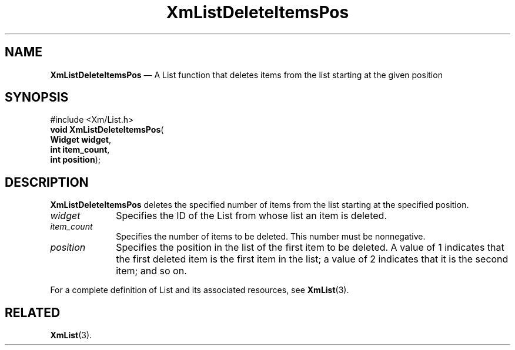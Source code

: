 '\" t
...\" LstDeleD.sgm /main/8 1996/09/08 20:50:16 rws $
.de P!
.fl
\!!1 setgray
.fl
\\&.\"
.fl
\!!0 setgray
.fl			\" force out current output buffer
\!!save /psv exch def currentpoint translate 0 0 moveto
\!!/showpage{}def
.fl			\" prolog
.sy sed -e 's/^/!/' \\$1\" bring in postscript file
\!!psv restore
.
.de pF
.ie     \\*(f1 .ds f1 \\n(.f
.el .ie \\*(f2 .ds f2 \\n(.f
.el .ie \\*(f3 .ds f3 \\n(.f
.el .ie \\*(f4 .ds f4 \\n(.f
.el .tm ? font overflow
.ft \\$1
..
.de fP
.ie     !\\*(f4 \{\
.	ft \\*(f4
.	ds f4\"
'	br \}
.el .ie !\\*(f3 \{\
.	ft \\*(f3
.	ds f3\"
'	br \}
.el .ie !\\*(f2 \{\
.	ft \\*(f2
.	ds f2\"
'	br \}
.el .ie !\\*(f1 \{\
.	ft \\*(f1
.	ds f1\"
'	br \}
.el .tm ? font underflow
..
.ds f1\"
.ds f2\"
.ds f3\"
.ds f4\"
.ta 8n 16n 24n 32n 40n 48n 56n 64n 72n 
.TH "XmListDeleteItemsPos" "library call"
.SH "NAME"
\fBXmListDeleteItemsPos\fP \(em A List function that deletes items from the list starting at the given position
.iX "XmListDeleteItemsPos"
.iX "List functions" "XmListDeleteItemsPos"
.SH "SYNOPSIS"
.PP
.nf
#include <Xm/List\&.h>
\fBvoid \fBXmListDeleteItemsPos\fP\fR(
\fBWidget \fBwidget\fR\fR,
\fBint \fBitem_count\fR\fR,
\fBint \fBposition\fR\fR);
.fi
.SH "DESCRIPTION"
.PP
\fBXmListDeleteItemsPos\fP deletes the specified number of items from
the list starting at the specified position\&.
.IP "\fIwidget\fP" 10
Specifies the ID of the List from whose list an item is deleted\&.
.IP "\fIitem_count\fP" 10
Specifies the number of items to be deleted\&.
This number must be nonnegative\&.
.IP "\fIposition\fP" 10
Specifies the position in the list of the first item to be deleted\&.
A value of 1 indicates that the first deleted item is the first item in
the list; a value of 2 indicates that it is the second item; and so on\&.
.PP
For a complete definition of List and its associated resources, see
\fBXmList\fP(3)\&.
.SH "RELATED"
.PP
\fBXmList\fP(3)\&.
...\" created by instant / docbook-to-man, Sun 22 Dec 1996, 20:25
